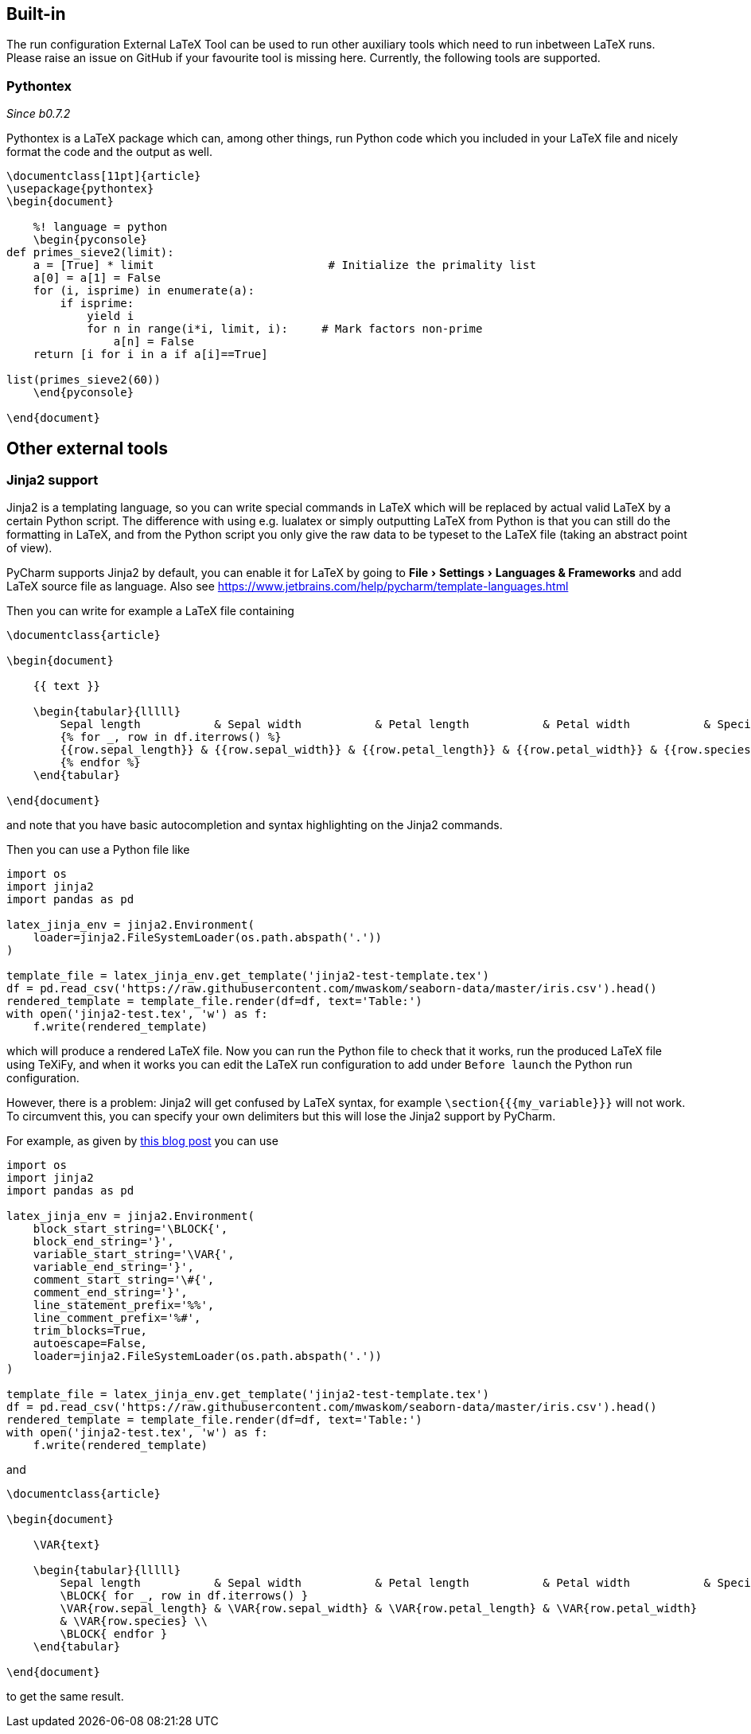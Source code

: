 :experimental:

== Built-in

The run configuration External LaTeX Tool can be used to run other auxiliary tools which need to run inbetween LaTeX runs.
Please raise an issue on GitHub if your favourite tool is missing here.
Currently, the following tools are supported.

=== Pythontex
_Since b0.7.2_

Pythontex is a LaTeX package which can, among other things, run Python code which you included in your LaTeX file and nicely format the code and the output as well.

[source,latex]
----
\documentclass[11pt]{article}
\usepackage{pythontex}
\begin{document}

    %! language = python
    \begin{pyconsole}
def primes_sieve2(limit):
    a = [True] * limit                          # Initialize the primality list
    a[0] = a[1] = False
    for (i, isprime) in enumerate(a):
        if isprime:
            yield i
            for n in range(i*i, limit, i):     # Mark factors non-prime
                a[n] = False
    return [i for i in a if a[i]==True]

list(primes_sieve2(60))
    \end{pyconsole}

\end{document}
----

== Other external tools

=== Jinja2 support

Jinja2 is a templating language, so you can write special commands in LaTeX which will be replaced by actual valid LaTeX by a certain Python script.
The difference with using e.g. lualatex or simply outputting LaTeX from Python is that you can still do the formatting in LaTeX, and from the Python script you only give the raw data to be typeset to the LaTeX file (taking an abstract point of view).

PyCharm supports Jinja2 by default, you can enable it for LaTeX by going to menu:File[Settings > Languages & Frameworks] and add LaTeX source file as language.
Also see https://www.jetbrains.com/help/pycharm/template-languages.html

Then you can write for example a LaTeX file containing

[source,latex]
----
\documentclass{article}

\begin{document}

    {{ text }}

    \begin{tabular}{lllll}
        Sepal length           & Sepal width           & Petal length           & Petal width           & Species           \\ \hline
        {% for _, row in df.iterrows() %}
        {{row.sepal_length}} & {{row.sepal_width}} & {{row.petal_length}} & {{row.petal_width}} & {{row.species}} \\
        {% endfor %}
    \end{tabular}

\end{document}
----

and note that you have basic autocompletion and syntax highlighting on the Jinja2 commands.

Then you can use a Python file like

[source,python]
----
import os
import jinja2
import pandas as pd

latex_jinja_env = jinja2.Environment(
    loader=jinja2.FileSystemLoader(os.path.abspath('.'))
)

template_file = latex_jinja_env.get_template('jinja2-test-template.tex')
df = pd.read_csv('https://raw.githubusercontent.com/mwaskom/seaborn-data/master/iris.csv').head()
rendered_template = template_file.render(df=df, text='Table:')
with open('jinja2-test.tex', 'w') as f:
    f.write(rendered_template)
----

which will produce a rendered LaTeX file.
Now you can run the Python file to check that it works, run the produced LaTeX file using TeXiFy, and when it works you can edit the LaTeX run configuration to add under `Before launch` the Python run configuration.

However, there is a problem: Jinja2 will get confused by LaTeX syntax, for example `\section{{{my_variable}}}` will not work.
To circumvent this, you can specify your own delimiters but this will lose the Jinja2 support by PyCharm.

For example, as given by https://web.archive.org/web/20121024021221/http://e6h.de/post/11/[this blog post] you can use

[source,python]
----
import os
import jinja2
import pandas as pd

latex_jinja_env = jinja2.Environment(
    block_start_string='\BLOCK{',
    block_end_string='}',
    variable_start_string='\VAR{',
    variable_end_string='}',
    comment_start_string='\#{',
    comment_end_string='}',
    line_statement_prefix='%%',
    line_comment_prefix='%#',
    trim_blocks=True,
    autoescape=False,
    loader=jinja2.FileSystemLoader(os.path.abspath('.'))
)

template_file = latex_jinja_env.get_template('jinja2-test-template.tex')
df = pd.read_csv('https://raw.githubusercontent.com/mwaskom/seaborn-data/master/iris.csv').head()
rendered_template = template_file.render(df=df, text='Table:')
with open('jinja2-test.tex', 'w') as f:
    f.write(rendered_template)
----

and

[source,latex]
----
\documentclass{article}

\begin{document}

    \VAR{text}

    \begin{tabular}{lllll}
        Sepal length           & Sepal width           & Petal length           & Petal width           & Species           \\ \hline
        \BLOCK{ for _, row in df.iterrows() }
        \VAR{row.sepal_length} & \VAR{row.sepal_width} & \VAR{row.petal_length} & \VAR{row.petal_width}
        & \VAR{row.species} \\
        \BLOCK{ endfor }
    \end{tabular}

\end{document}
----

to get the same result.